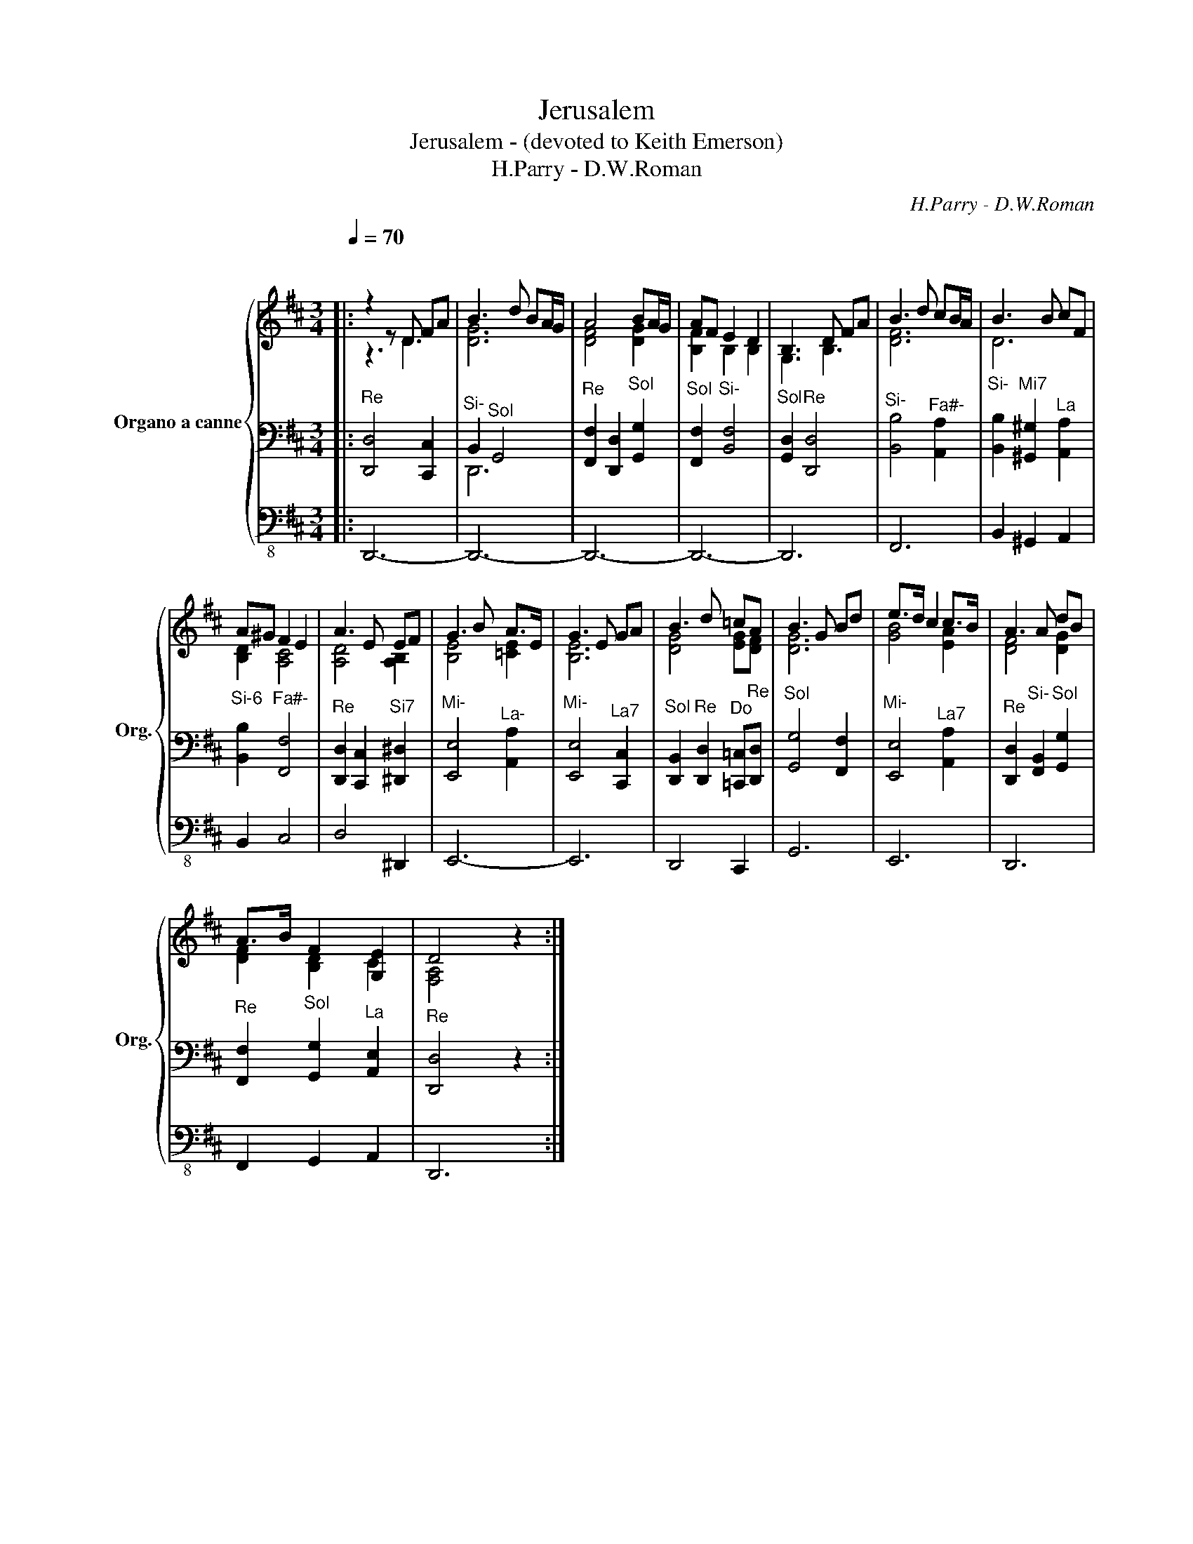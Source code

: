 X:1
T:Jerusalem
T:Jerusalem - (devoted to Keith Emerson)
T:H.Parry - D.W.Roman
C:H.Parry - D.W.Roman
%%score { ( 1 2 ) | ( 3 5 ) | 4 }
L:1/8
Q:1/4=70
M:3/4
K:D
V:1 treble nm="Organo a canne" snm="Org."
V:2 treble 
V:3 bass 
V:5 bass 
V:4 bass-8 
V:1
|:"^\n" z2 z D FA | B3 d BA/G/ | A4 BA/G/ | AF E2 D2 | B,3 D FA | B3 d cB/A/ | B3 B cF | %7
 A^G F2 E2 | A3 E EF | G3 B A>E | G3 E GA | B3 d =cA | B3 G Bd | e>d c2 c>B | A3 A dB | %15
 A>B F2 [G,E]2 | D4 z2 :| %17
V:2
|: z3 D3 | [DG]6 | [DF]4 [DG]2 | [B,F]2 B,2 B,2 | G,3 B,3 | [DF]6 | D6 | [B,D]2 [A,C]4 | %8
 [A,D]4 [A,B,]2 | [B,E]4 [=CE]2 | [B,E]6 | [DG]4 [EG][DF] | [DG]6 | [GB]4 [EA]2 | [DF]4 [DG]2 | %15
 [DF]2 [B,D]2 C2 | [F,A,]4 z2 :| %17
V:3
|:"^Re" [D,,D,]4 [C,,C,]2 |"^Si-" B,,2"^Sol" G,,4 |"^Re" [F,,F,]2 [D,,D,]2"^Sol" [G,,G,]2 | %3
"^Sol" [F,,F,]2"^Si-" [B,,F,]4 |"^Sol" [G,,D,]2"^Re" [D,,D,]4 |"^Si-" [B,,B,]4"^Fa#-" [A,,A,]2 | %6
"^Si-" [B,,B,]2"^Mi7" [^G,,^G,]2"^La" [A,,A,]2 |"^Si-6" [B,,B,]2"^Fa#-" [F,,F,]4 | %8
"^Re" [D,,D,]2 [C,,C,]2"^Si7" [^D,,^D,]2 |"^Mi-" [E,,E,]4"^La-" [A,,A,]2 | %10
"^Mi-" [E,,E,]4"^La7" [C,,C,]2 |"^Sol" [D,,B,,]2"^Re" [D,,D,]2"^Do" [=C,,=C,]"^Re"[D,,D,] | %12
"^Sol" [G,,G,]4 [F,,F,]2 |"^Mi-" [E,,E,]4"^La7" [A,,A,]2 | %14
"^Re" [D,,D,]2"^Si-" [F,,B,,]2"^Sol" [G,,G,]2 |"^Re" [F,,F,]2"^Sol" [G,,G,]2"^La" [A,,E,]2 | %16
"^Re" [D,,D,]4 z2 :| %17
V:4
|: D,,6- | D,,6- | D,,6- | D,,6- | D,,6 | F,,6 | B,,2 ^G,,2 A,,2 | B,,2 C,4 | D,4 ^D,,2 | E,,6- | %10
 E,,6 | D,,4 C,,2 | G,,6 | E,,6 | D,,6 | F,,2 G,,2 A,,2 | D,,6 :| %17
V:5
|: x6 | D,,6 | x6 | x6 | x6 | x6 | x6 | x6 | x6 | x6 | x6 | x6 | x6 | x6 | x6 | x6 | x6 :| %17

